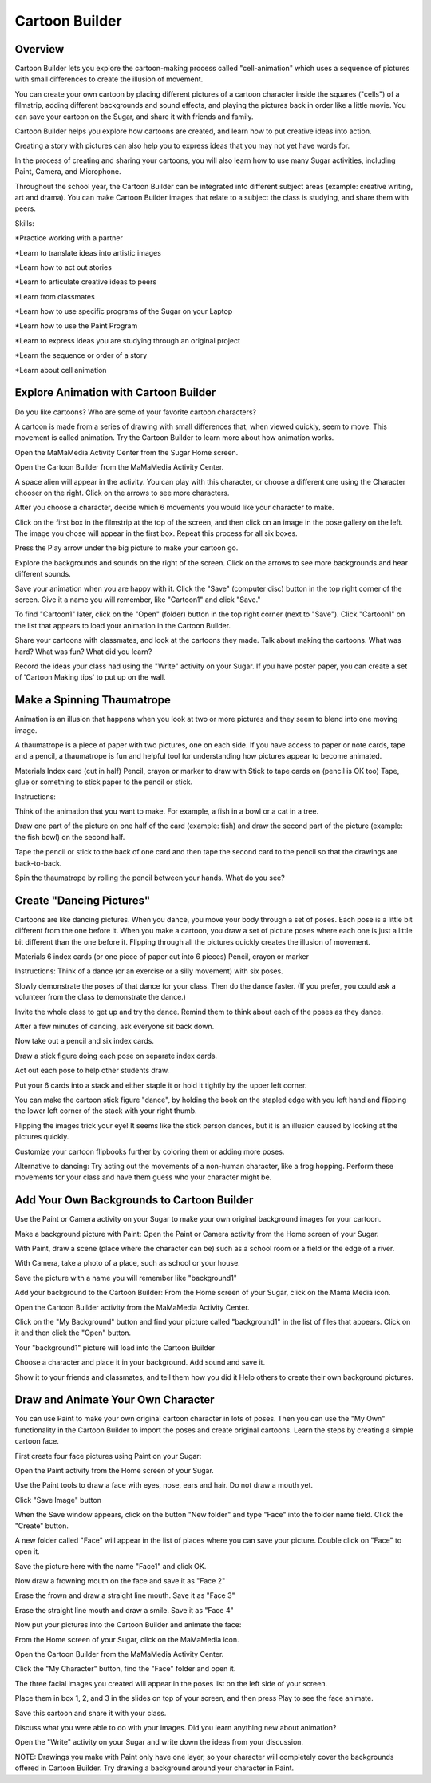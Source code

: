 ===============
Cartoon Builder
===============

Overview
--------
Cartoon Builder lets you explore the cartoon-making process called "cell-animation" which uses a sequence of pictures with small differences to create the illusion of movement.   

You can create your own cartoon by placing different pictures of a cartoon character inside the squares ("cells") of a filmstrip, adding different backgrounds and sound effects, and playing the pictures back in order like a little movie. You can save your cartoon on the Sugar, and share it with friends and family.  

Cartoon Builder helps you explore how cartoons are created, and learn how to put creative ideas into action.  

Creating a story with pictures can also help you to express ideas that you may not yet have words for.  

In the process of creating and sharing your cartoons, you will also learn how to use many Sugar activities, including Paint, Camera, and Microphone. 

Throughout the school year, the Cartoon Builder can be integrated into different subject areas (example: creative writing, art and drama).  You can make Cartoon Builder images that relate to a subject the class is studying, and share them with peers.

.. image :: ../images/Cartoon-builder.png

Skills:

*Practice working with a partner

*Learn to translate ideas into artistic images

*Learn how to act out stories

*Learn to articulate creative ideas to peers

*Learn from classmates

*Learn how to use specific programs of the Sugar on your Laptop

*Learn how to use the Paint Program

*Learn to express ideas you are studying through an original project

*Learn the sequence or order of a story

*Learn about cell animation

Explore Animation with Cartoon Builder
--------------------------------------

Do you like cartoons? Who are some of your favorite cartoon characters? 

A cartoon is made from a series of drawing with small differences that, when viewed quickly, seem to move. This movement is called animation.  
Try the Cartoon Builder to learn more about how animation works. 

Open the MaMaMedia Activity Center from the Sugar Home screen.

Open the Cartoon Builder from the MaMaMedia Activity Center. 

A space alien will appear in the activity. You can play with this character, or choose a different one using the Character chooser on the right. Click on the arrows to see more characters. 

After you choose a character, decide which 6 movements you would like your character to make.  

Click on the first box in the filmstrip at the top of the screen, and then click on an image in the pose gallery on the left. The image you chose will appear in the first box. Repeat this process for all six boxes.

Press the Play arrow under the big picture to make your cartoon go.

Explore the backgrounds and sounds on the right of the screen.  Click on the arrows to see more backgrounds and hear different sounds.

Save your animation when you are happy with it. Click the "Save" (computer disc) button in the top right corner of the screen. Give it a name you will remember, like "Cartoon1" and click "Save."

To find "Cartoon1" later, click on the "Open" (folder) button in the top right corner (next to "Save"). Click "Cartoon1" on the list that appears to load your animation in the Cartoon Builder.

Share your cartoons with classmates, and look at the cartoons they made.  Talk about making the cartoons. What was hard? What was fun? What did you learn?  

Record the ideas your class had using the "Write" activity on your Sugar.  If you have poster paper, you can create a set of 'Cartoon Making tips' to put up on the wall.

Make a Spinning Thaumatrope
---------------------------

Animation is an illusion that happens when you look at two or more pictures and they seem to blend into one moving image. 

A thaumatrope is a piece of paper with two pictures, one on each side. If you have access to paper or note cards, tape and a pencil, a thaumatrope is fun and helpful tool for understanding how pictures appear to become animated.

Materials 
Index card (cut in half) 
Pencil, crayon or marker to draw with
Stick to tape cards on (pencil is OK too)
Tape, glue or something to stick paper to the pencil or stick. 

Instructions:

Think of the animation that you want to make. For example, a fish in a bowl or a cat in a tree. 

Draw one part of the picture on one half of the card (example: fish) and draw the second part of the picture (example: the fish bowl) on the second half. 

Tape the pencil or stick to the back of one card and then tape the second card to the pencil so that the drawings are back-to-back.
 
Spin the thaumatrope by rolling the pencil between your hands.  What do you see? 

Create "Dancing Pictures"
-------------------------

Cartoons are like dancing pictures.  When you dance, you move your body through a set of poses. Each pose is a little bit different from the one before it.  When you make a cartoon, you draw a set of picture poses where each one is just a little bit different than the one before it.  Flipping through all the pictures quickly creates the illusion of movement. 

Materials 
6 index cards (or one piece of paper cut into 6 pieces) 
Pencil, crayon or marker 

Instructions:
Think of a dance (or an exercise or a silly movement) with six poses. 

Slowly demonstrate the poses of that dance for your class. Then do the dance faster. (If you prefer, you could ask a volunteer from the class to demonstrate the dance.)

Invite the whole class to get up and try the dance. Remind them to think about each of the poses as they dance. 

After a few minutes of dancing, ask everyone sit back down.

Now take out a pencil and six index cards. 

Draw a stick figure doing each pose on separate index cards.

Act out each pose to help other students draw. 

Put your 6 cards into a stack and either staple it or hold it tightly by the upper left corner. 

You can make the cartoon stick figure "dance", by holding the book on the stapled edge with you left hand and flipping the lower left corner of the stack with your right thumb. 

Flipping the images trick your eye! It seems like the stick person dances, but it is an illusion caused by looking at the pictures quickly.  

Customize your cartoon flipbooks further by coloring them or adding more poses. 

Alternative to dancing:
Try acting out the movements of a non-human character, like a frog hopping. Perform these movements for your class and have them guess who your character might be.

Add Your Own Backgrounds to Cartoon Builder
-------------------------------------------

Use the Paint or Camera activity on your Sugar to make your own original background images for your cartoon. 

Make a background picture with Paint:
Open the Paint or Camera activity from the Home screen of your Sugar. 

With Paint, draw a scene (place where the character can be) such as a school room or a field or the edge of a river.

With Camera, take a photo of a place, such as school or your house.

Save the picture with a name you will remember like "background1"

Add your background to the Cartoon Builder:
From the Home screen of your Sugar, click on the Mama Media icon.

Open the Cartoon Builder activity from the MaMaMedia Activity Center. 

Click on the "My Background" button and find your picture called "background1" in the list of files that appears.  Click on it and then click the "Open" button.

Your "background1" picture will load into the Cartoon Builder

Choose a character and place it in your background. Add sound and save it. 

Show it to your friends and classmates, and tell them how you did it Help others to create their own background pictures.

Draw and Animate Your Own Character
-----------------------------------

You can use Paint to make your own original cartoon character in lots of poses. Then you can use the "My Own" functionality in the Cartoon Builder to import the poses and create original cartoons.  Learn the steps by creating a simple cartoon face.

First create four face pictures using Paint on your Sugar:

Open the Paint activity from the Home screen of your Sugar. 

Use the Paint tools to draw a face with eyes, nose, ears and hair.  Do not draw a mouth yet. 

Click "Save Image" button 

When the Save window appears, click on the button "New folder" and type "Face" into the folder name field. Click the "Create" button.

A new folder called "Face" will appear in the list of places where you can save your picture. Double click on "Face" to open it.

Save the picture here with the name "Face1" and click OK.

Now draw a frowning mouth on the face and save it as "Face 2"

Erase the frown and draw a straight line mouth. Save it as "Face 3"

Erase the straight line mouth and draw a smile. Save it as "Face 4"

Now put your pictures into the Cartoon Builder and animate the face:  

From the Home screen of your Sugar, click on the MaMaMedia icon.

Open the Cartoon Builder from the MaMaMedia Activity Center. 

Click the "My Character" button, find the "Face" folder and open it. 

The three facial images you created will appear in the poses list on the left side of your screen. 

Place them in box 1, 2, and 3 in the slides on top of your screen, and then press Play to see the face animate.  

Save this cartoon and share it with your class.

Discuss what you were able to do with your images.  Did you learn anything new about animation? 

Open the "Write" activity on your Sugar and write down the ideas from your discussion.  

NOTE:  Drawings you make with Paint only have one layer, so your character will completely cover the backgrounds offered in Cartoon Builder.  Try drawing a background around your character in Paint.
